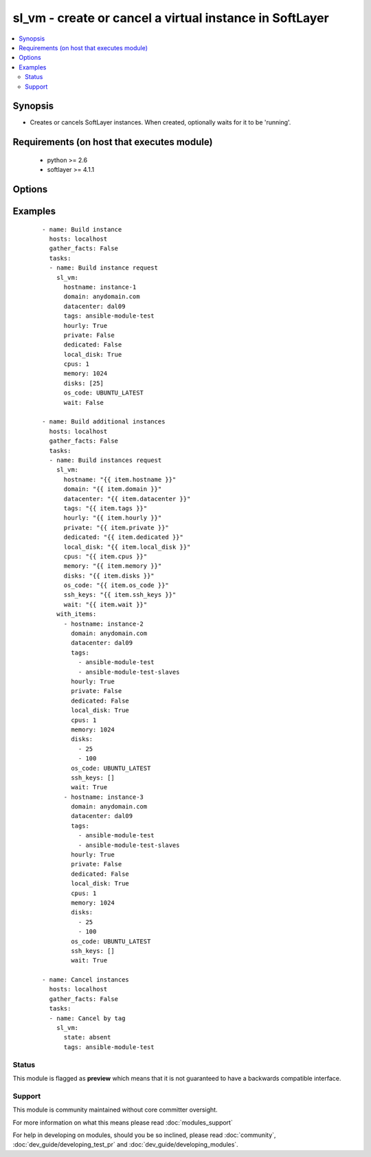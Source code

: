 .. _sl_vm:


sl_vm - create or cancel a virtual instance in SoftLayer
++++++++++++++++++++++++++++++++++++++++++++++++++++++++

.. versionadded:: 2.1


.. contents::
   :local:
   :depth: 2


Synopsis
--------

* Creates or cancels SoftLayer instances. When created, optionally waits for it to be 'running'.


Requirements (on host that executes module)
-------------------------------------------

  * python >= 2.6
  * softlayer >= 4.1.1


Options
-------

.. raw:: html

    <table border=1 cellpadding=4>
    <tr>
    <th class="head">parameter</th>
    <th class="head">required</th>
    <th class="head">default</th>
    <th class="head">choices</th>
    <th class="head">comments</th>
    </tr>
                <tr><td>cpus<br/><div style="font-size: small;"></div></td>
    <td>yes</td>
    <td></td>
        <td></td>
        <td><div>Count of cpus to be assigned to new virtual instance</div>        </td></tr>
                <tr><td>datacenter<br/><div style="font-size: small;"></div></td>
    <td>no</td>
    <td></td>
        <td></td>
        <td><div>Datacenter for the virtual instance to be deployed</div>        </td></tr>
                <tr><td>dedicated<br/><div style="font-size: small;"></div></td>
    <td>no</td>
    <td></td>
        <td></td>
        <td><div>Falg to determine if the instance should be deployed in dedicated space</div>        </td></tr>
                <tr><td>disks<br/><div style="font-size: small;"></div></td>
    <td>yes</td>
    <td>[25]</td>
        <td></td>
        <td><div>List of disk sizes to be assigned to new virtual instance</div>        </td></tr>
                <tr><td>domain<br/><div style="font-size: small;"></div></td>
    <td>no</td>
    <td></td>
        <td></td>
        <td><div>Domain name to be provided to a virtual instance</div>        </td></tr>
                <tr><td>hostname<br/><div style="font-size: small;"></div></td>
    <td>no</td>
    <td></td>
        <td></td>
        <td><div>Hostname to be provided to a virtual instance</div>        </td></tr>
                <tr><td>hourly<br/><div style="font-size: small;"></div></td>
    <td>no</td>
    <td>True</td>
        <td></td>
        <td><div>Flag to determine if the instance should be hourly billed</div>        </td></tr>
                <tr><td>image_id<br/><div style="font-size: small;"></div></td>
    <td>no</td>
    <td></td>
        <td></td>
        <td><div>Image Template to be used for new virtual instance</div>        </td></tr>
                <tr><td>instance_id<br/><div style="font-size: small;"></div></td>
    <td>no</td>
    <td></td>
        <td></td>
        <td><div>Instance Id of the virtual instance to perform action option</div>        </td></tr>
                <tr><td>local_disk<br/><div style="font-size: small;"></div></td>
    <td>no</td>
    <td>True</td>
        <td></td>
        <td><div>Flag to determine if local disk should be used for the new instance</div>        </td></tr>
                <tr><td>memory<br/><div style="font-size: small;"></div></td>
    <td>yes</td>
    <td></td>
        <td></td>
        <td><div>Amount of memory to be assigned to new virtual instance</div>        </td></tr>
                <tr><td>nic_speed<br/><div style="font-size: small;"></div></td>
    <td>no</td>
    <td>10</td>
        <td></td>
        <td><div>NIC Speed to be assigned to new virtual instance</div>        </td></tr>
                <tr><td>os_code<br/><div style="font-size: small;"></div></td>
    <td>no</td>
    <td></td>
        <td></td>
        <td><div>OS Code to be used for new virtual instance</div>        </td></tr>
                <tr><td>post_uri<br/><div style="font-size: small;"></div></td>
    <td>no</td>
    <td></td>
        <td></td>
        <td><div>URL of a post provisioning script to be loaded and executed on virtual instance</div>        </td></tr>
                <tr><td>private<br/><div style="font-size: small;"></div></td>
    <td>no</td>
    <td></td>
        <td></td>
        <td><div>Flag to determine if the instance should be private only</div>        </td></tr>
                <tr><td>private_vlan<br/><div style="font-size: small;"></div></td>
    <td>no</td>
    <td></td>
        <td></td>
        <td><div>VLAN by its Id to be assigned to the private NIC</div>        </td></tr>
                <tr><td>public_vlan<br/><div style="font-size: small;"></div></td>
    <td>no</td>
    <td></td>
        <td></td>
        <td><div>VLAN by its Id to be assigned to the public NIC</div>        </td></tr>
                <tr><td>ssh_keys<br/><div style="font-size: small;"></div></td>
    <td>no</td>
    <td></td>
        <td></td>
        <td><div>List of ssh keys by their Id to be assigned to a virtual instance</div>        </td></tr>
                <tr><td>state<br/><div style="font-size: small;"></div></td>
    <td>no</td>
    <td>present</td>
        <td></td>
        <td><div>Create, or cancel a virtual instance. Specify "present" for create, "absent" to cancel.</div>        </td></tr>
                <tr><td>tags<br/><div style="font-size: small;"></div></td>
    <td>no</td>
    <td></td>
        <td></td>
        <td><div>Tag or list of tags to be provided to a virtual instance</div>        </td></tr>
                <tr><td>wait<br/><div style="font-size: small;"></div></td>
    <td>no</td>
    <td>True</td>
        <td></td>
        <td><div>Flag used to wait for active status before returning</div>        </td></tr>
                <tr><td>wait_timeout<br/><div style="font-size: small;"></div></td>
    <td>no</td>
    <td>600</td>
        <td></td>
        <td><div>time in seconds before wait returns</div>        </td></tr>
        </table>
    </br>



Examples
--------

 ::

    - name: Build instance
      hosts: localhost
      gather_facts: False
      tasks:
      - name: Build instance request
        sl_vm:
          hostname: instance-1
          domain: anydomain.com
          datacenter: dal09
          tags: ansible-module-test
          hourly: True
          private: False
          dedicated: False
          local_disk: True
          cpus: 1
          memory: 1024
          disks: [25]
          os_code: UBUNTU_LATEST
          wait: False
    
    - name: Build additional instances
      hosts: localhost
      gather_facts: False
      tasks:
      - name: Build instances request
        sl_vm:
          hostname: "{{ item.hostname }}"
          domain: "{{ item.domain }}"
          datacenter: "{{ item.datacenter }}"
          tags: "{{ item.tags }}"
          hourly: "{{ item.hourly }}"
          private: "{{ item.private }}"
          dedicated: "{{ item.dedicated }}"
          local_disk: "{{ item.local_disk }}"
          cpus: "{{ item.cpus }}"
          memory: "{{ item.memory }}"
          disks: "{{ item.disks }}"
          os_code: "{{ item.os_code }}"
          ssh_keys: "{{ item.ssh_keys }}"
          wait: "{{ item.wait }}"
        with_items:
          - hostname: instance-2
            domain: anydomain.com
            datacenter: dal09
            tags:
              - ansible-module-test
              - ansible-module-test-slaves
            hourly: True
            private: False
            dedicated: False
            local_disk: True
            cpus: 1
            memory: 1024
            disks:
              - 25
              - 100
            os_code: UBUNTU_LATEST
            ssh_keys: []
            wait: True
          - hostname: instance-3
            domain: anydomain.com
            datacenter: dal09
            tags:
              - ansible-module-test
              - ansible-module-test-slaves
            hourly: True
            private: False
            dedicated: False
            local_disk: True
            cpus: 1
            memory: 1024
            disks:
              - 25
              - 100
            os_code: UBUNTU_LATEST
            ssh_keys: []
            wait: True
    
    - name: Cancel instances
      hosts: localhost
      gather_facts: False
      tasks:
      - name: Cancel by tag
        sl_vm:
          state: absent
          tags: ansible-module-test





Status
~~~~~~

This module is flagged as **preview** which means that it is not guaranteed to have a backwards compatible interface.


Support
~~~~~~~

This module is community maintained without core committer oversight.

For more information on what this means please read :doc:`modules_support`


For help in developing on modules, should you be so inclined, please read :doc:`community`, :doc:`dev_guide/developing_test_pr` and :doc:`dev_guide/developing_modules`.
